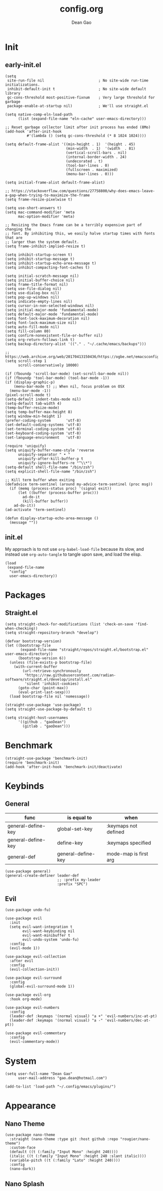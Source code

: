 #+author: Dean Gao
#+title: config.org
#+startup: overview inlineimages
#+property: header-args :tangle config.el
#+auto_tangle: t

[[./cat.jpg]]

* Init
** early-init.el
#+begin_src elisp :tangle early-init.el
  (setq
   site-run-file nil                         ; No site-wide run-time initializations. 
   inhibit-default-init t                    ; No site-wide default library
   gc-cons-threshold most-positive-fixnum    ; Very large threshold for garbage
   package-enable-at-startup nil)            ; We'll use straight.el

  (setq native-comp-eln-load-path
        (list (expand-file-name "eln-cache" user-emacs-directory)))

  ;; Reset garbage collector limit after init process has ended (8Mo)
  (add-hook 'after-init-hook
            #'(lambda () (setq gc-cons-threshold (* 8 1024 1024))))

  (setq default-frame-alist '((min-height . 1)  '(height . 45)
                              (min-width  . 1)  '(width  . 81)
                              (vertical-scroll-bars . nil)
                              (internal-border-width . 24)
                              (undecorated . t)
                              (tool-bar-lines . 0)
                              (fullscreen . maximized)
                              (menu-bar-lines . 0)))

  (setq initial-frame-alist default-frame-alist)

  ;; https://stackoverflow.com/questions/27758800/why-does-emacs-leave-a-gap-when-trying-to-maximize-the-frame
  (setq frame-resize-pixelwise t)

  (setq use-short-answers t)
  (setq mac-command-modifier 'meta
        mac-option-modifier 'meta)

  ;; Resizing the Emacs frame can be a terribly expensive part of changing the
  ;; font. By inhibiting this, we easily halve startup times with fonts that are
  ;; larger than the system default.
  (setq frame-inhibit-implied-resize t)

  (setq inhibit-startup-screen t)
  (setq inhibit-startup-message t)
  (setq inhibit-startup-echo-area-message t)
  (setq inhibit-compacting-font-caches t)

  (setq initial-scratch-message nil)
  (setq initial-buffer-choice nil)
  (setq frame-title-format nil)
  (setq use-file-dialog nil)
  (setq use-dialog-box nil)
  (setq pop-up-windows nil)
  (setq indicate-empty-lines nil)
  (setq cursor-in-non-selected-windows nil)
  (setq initial-major-mode 'fundamental-mode)
  (setq default-major-mode 'fundamental-mode)
  (setq font-lock-maximum-decoration nil)
  (setq font-lock-maximum-size nil)
  (setq auto-fill-mode nil)
  (setq fill-column 80)
  (setq confirm-nonexistent-file-or-buffer nil)
  (setq org-return-follows-link t)
  (setq backup-directory-alist '(("." . "~/.cache/emacs/backups")))

  ;; https://web.archive.org/web/20170413150436/https://ogbe.net/emacsconfig.html
  (setq scroll-step 1
        scroll-conservatively 10000)

  (if (fboundp 'scroll-bar-mode) (set-scroll-bar-mode nil))
  (if (fboundp 'tool-bar-mode) (tool-bar-mode -1))
  (if (display-graphic-p)
      (menu-bar-mode t) ;; When nil, focus problem on OSX
    (menu-bar-mode -1))
  (pixel-scroll-mode t)
  (setq-default indent-tabs-mode nil)
  (setq-default tab-width 4)
  (temp-buffer-resize-mode)
  (setq temp-buffer-max-height 8)
  (setq window-min-height 1)
  (prefer-coding-system       'utf-8)
  (set-default-coding-systems 'utf-8)
  (set-terminal-coding-system 'utf-8)
  (set-keyboard-coding-system 'utf-8)
  (set-language-environment   'utf-8)

  (require 'uniquify)
  (setq uniquify-buffer-name-style 'reverse
        uniquify-separator " • "
        uniquify-after-kill-buffer-p t
        uniquify-ignore-buffers-re "^\\*")
  (setq-default shell-file-name "/bin/zsh")
  (setq explicit-shell-file-name "/bin/zsh")

  ;; Kill term buffer when exiting
  (defadvice term-sentinel (around my-advice-term-sentinel (proc msg))
    (if (memq (process-status proc) '(signal exit))
        (let ((buffer (process-buffer proc)))
          ad-do-it
          (kill-buffer buffer))
      ad-do-it))
  (ad-activate 'term-sentinel)

  (defun display-startup-echo-area-message ()
    (message ""))
#+end_src
** init.el
My approach is to not use ~org-babel-load-file~ because its slow, and instead use ~org-auto-tangle~ to tangle upon save, and load the elisp.
#+begin_src elisp :tangle init.el
  (load
   (expand-file-name
    "config"
    user-emacs-directory))
#+end_src
* Packages
** Straight.el
#+begin_src elisp
  (setq straight-check-for-modifications (list 'check-on-save 'find-when-checking))
  (setq straight-repository-branch "develop")

  (defvar bootstrap-version)
  (let ((bootstrap-file
         (expand-file-name "straight/repos/straight.el/bootstrap.el" user-emacs-directory))
        (bootstrap-version 6))
    (unless (file-exists-p bootstrap-file)
      (with-current-buffer
          (url-retrieve-synchronously
           "https://raw.githubusercontent.com/radian-software/straight.el/develop/install.el"
           'silent 'inhibit-cookies)
        (goto-char (point-max))
        (eval-print-last-sexp)))
    (load bootstrap-file nil 'nomessage))

  (straight-use-package 'use-package)
  (setq straight-use-package-by-default t)

  (setq straight-host-usernames
        '((github . "gaoDean")
          (gitlab . "gaoDean")))
#+end_src
* Benchmark
#+begin_src elisp
  (straight-use-package 'benchmark-init)
  (require 'benchmark-init)
  (add-hook 'after-init-hook 'benchmark-init/deactivate)
#+end_src

* Keybinds
** General

| func               | is equal to        | when                  |
|--------------------+--------------------+-----------------------|
| general-define-key | global-set-key     | :keymaps not defined  |
| general-define-key | define-key         | :keymaps specified    |
| general-def        | general-define-key | mode-map is first arg |

#+begin_src elisp
  (use-package general)
  (general-create-definer leader-def
                          ;; :prefix my-leader
                          :prefix "SPC")
#+end_src

** Evil
#+begin_src elisp
  (use-package undo-fu)

  (use-package evil
    :init
    (setq evil-want-integration t
          evil-want-keybinding nil
          evil-want-minibuffer t
          evil-undo-system 'undo-fu)
    :config
    (evil-mode 1))

  (use-package evil-collection
    :after evil
    :config
    (evil-collection-init))

  (use-package evil-surround
    :config
    (global-evil-surround-mode 1))

  (use-package evil-org
    :hook org-mode)

  (use-package evil-numbers
    :config
    (leader-def :keymaps '(normal visual) "a +" 'evil-numbers/inc-at-pt)
    (leader-def :keymaps '(normal visual) "a -" 'evil-numbers/dec-at-pt))

  (use-package evil-commentary
    :config
    (evil-commentary-mode))
#+end_src

* System
#+begin_src elisp
  (setq user-full-name "Dean Gao"
        user-mail-address "gao.dean@hotmail.com")

  (add-to-list 'load-path "~/.config/emacs/plugins/")
#+end_src
* Appearance
** Nano Theme
#+begin_src elisp
  (use-package nano-theme
    :straight (nano-theme :type git :host github :repo "rougier/nano-theme")
    :custom-face
    (default ((t (:family "Input Mono" :height 240))))
    (italic ((t (:family "Input Mono" :height 240 :slant italic))))
    (variable-pitch ((t (:family "Lato" :height 240))))
    :config
    (nano-dark))
#+end_src
** Nano Splash
#+begin_src elisp
  (use-package nano-splash
    :custom
    (nano-splash-duration 20)
    :straight (nano-splash :type git :host github :repo "gaoDean/nano-splash")
    :config (nano-splash))
#+end_src

** Nano Session
#+begin_src elisp
  (with-eval-after-load 'nano-splash
    (require 'nano-session))
#+end_src
** Elegant Modeline
Adapted from [[https://github.com/rougier/elegant-emacs/blob/master/elegance.el][here]]
#+begin_src elisp
  (defun mode-line-render (left right)
    (let* ((available-width (- (window-width) (length left) )))
      (format (format "%%s %%%ds" available-width) left right)))
  (setq-default header-line-format
                '((:eval
                   (mode-line-render
                    (format-mode-line (list
                                       (propertize "☰" 'face `(:inherit mode-line-buffer-id)
                                                   'help-echo "Mode(s) menu"
                                                   'mouse-face 'mode-line-highlight
                                                   'local-map   mode-line-major-mode-keymap)
                                       " %b "
                                       (if (and buffer-file-name (buffer-modified-p))
                                           (propertize "[M]" 'face `(:inherit face-faded)))))
                    (format-mode-line (propertize "%4l:%2c  " 'face `(:inherit face-faded)))))))
  (setq-default mode-line-format nil)
  (set-face-attribute 'header-line nil
                      :underline nil
                      :background nil)

  (set-face-background 'header-line nil)

#+end_src
* Typography
** Mixed pitch mode
#+begin_src elisp
  (use-package mixed-pitch
    :hook text-mode)
#+end_src

** All the icons
#+begin_src elisp
  (use-package all-the-icons
    :hook (pre-command . (lambda())))
#+end_src

** Writeroom mode
#+begin_src elisp
  (use-package writeroom-mode
    :custom
    (writeroom-fullscreen-effect 'maximized)
    (writeroom-header-line t)
    :general
    (leader-def :keymaps 'normal "t w" 'writeroom-mode))
#+end_src
** Other
#+begin_src elisp

    (setq-default fill-column 80                          ; Default line width
                  sentence-end-double-space nil           ; Use a single space after dots
                  bidi-paragraph-direction 'left-to-right ; Faster
                  truncate-string-ellipsis "…")           ; Nicer ellipsis

    (setq x-underline-at-descent-line nil
          x-use-underline-position-properties t
          underline-minimum-offset 10)

    (add-hook 'text-mode-hook 'visual-line-mode)
    (add-hook 'prog-mode-hook 'visual-line-mode)

  (setq-default indent-tabs-mode nil        ; Stop using tabs to indent
                tab-always-indent 'complete ; Indent first then try completions
                tab-width 4)                ; Smaller width for tab characters

  ;; Let Emacs guess Python indent silently
  (setq python-indent-guess-indent-offset t
        python-indent-guess-indent-offset-verbose nil)

#+end_src
* Org
** Org
#+begin_src elisp
    (use-package org :straight (:type built-in))
#+end_src
** Org Modern
#+begin_src elisp
  (use-package org-modern
    :init
    (setq
     org-catch-invisible-edits 'show-and-error
     org-insert-heading-respect-content t
     org-hide-emphasis-markers t
     org-modern-label-border 0.3
     org-modern-hide-stars " "
     org-image-actual-width '(400)
     line-spacing 0.1
     org-pretty-entities t
     org-ellipsis "…")
    :hook org-mode
    :config
    (with-eval-after-load 'org-faces
      (set-face-attribute 'org-level-1 nil :font "Source Sans Pro" :weight 'bold :height 1.4)
      (set-face-attribute 'org-level-2 nil :font "Source Sans Pro" :weight 'bold :height 1.3)
      (set-face-attribute 'org-level-3 nil :font "Source Sans Pro" :weight 'bold :height 1.2)
      (set-face-attribute 'org-level-4 nil :font "Source Sans Pro" :weight 'bold :height 1.1)
      (set-face-attribute 'org-level-5 nil :font "Source Sans Pro" :weight 'bold :height 1.0)
      (set-face-attribute 'org-level-6 nil :font "Source Sans Pro" :weight 'bold :height 1.0)
      (set-face-attribute 'org-level-7 nil :font "Source Sans Pro" :weight 'bold :height 1.0)
      (set-face-attribute 'org-modern-symbol nil :font "FiraCode NF" :height 1.1)))
#+end_src

** Org Autolist
#+begin_src elisp
  (use-package org-autolist :hook org-mode)
#+end_src

** Org Fragtog
#+begin_src elisp
  (use-package org-fragtog
    :init
    (setq org-startup-with-latex-preview nil
          org-latex-create-formula-image-program 'dvisvgm
          org-highlight-latex-and-related '(latex script entities)
          org-latex-preview-ltxpng-directory "~/.cache/emacs/ltxpng/")
    :config
    (plist-put org-format-latex-options :scale 2.6)
    :hook org-mode)
#+end_src

** Org Imgtog
#+begin_src elisp
  (use-package org-imgtog
    :straight (org-imgtog :type git :host github :repo "gaoDean/org-imgtog" :local-repo "~/repos/rea/org-imgtog")
    :hook org-mode)
#+end_src
** Org Appear
#+begin_src elisp
(use-package org-appear
  :hook org-mode
  :custom
  (org-appear-autoentities t)
  (org-appear-submarkers t)
  (org-appear-autolinks t))
#+end_src
** Org Auto tangle
#+begin_src elisp
  (use-package org-auto-tangle :hook org-mode)
#+end_src

** Org Babel
*** Export
#+begin_src elisp
  (with-eval-after-load 'org
    (require 'ox-latex)

    (setq org-latex-pdf-process (list "latexmk -f -pdfxe -interaction=nonstopmode -output-directory=%o %f")
          org-latex-default-packages-alist
          '(("AUTO" "inputenc" nil
             ("pdflatex"))
            ("T1" "fontenc" nil
             ("pdflatex"))
            ("" "graphicx" t)
            ("" "longtable" t)
            ("" "wrapfig" nil)
            ("" "rotating" nil)
            ("normalem" "ulem" t)
            ("" "amsmath" t)
            ("" "amssymb" t)
            ("" "capt-of" nil)
            ("" "hyperref" t)))

  (add-to-list 'org-latex-classes
               '("orgox"
                 "
                  \\documentclass[hidelinks]{article}
                  [DEFAULT-PACKAGES]
                  [PACKAGES]
                  [EXTRA]"
                 ("\\section{%s}" . "\\section*{%s}")
                 ("\\subsection{%s}" . "\\subsection*{%s}")
                 ("\\subsubsection{%s}" . "\\subsubsection*{%s}")
                 ("\\paragraph{%s}" . "\\paragraph*{%s}")
                 ("\\subparagraph{%s}" . "\\subparagraph*{%s}"))))
#+end_src
*** Latex
#+begin_src elisp
(use-package citeproc :if (eq major-mode 'org-mode))
#+end_src
** Org Publish
#+begin_src elisp
  (setq org-publish-timestamp-directory "~/.cache/emacs/org-timestamps/")  
  (setq org-publish-project-alist
        '(("org-notes"
           :base-directory "~/org/"
           :publishing-directory "~/org/pub/"
           :base-extension "org"
           :publishing-function org-html-publish-to-html
           :exclude "pub"
           :recursive t
           :html-extension "html"
           :html-preamble t
           :section-numbers t
           :with-toc t
           :html-head "<link rel=\"stylesheet\"
                       href=\"/web/main.css\"
                       type=\"text/css\"/>")
          ("org-static"
           :base-directory "~/org/"
           :base-extension "css\\|js\\|png\\|jpg\\|gif\\|pdf\\|mp3\\|ogg\\|swf"
           :publishing-directory "~/org/pub/"
           :exclude "pub"
           :recursive t
           :publishing-function org-publish-attachment
           )
          ("org" :components ("org-notes" "org-static"))))
#+end_src
** Remote Inline
Adapted from [[https://emacs.stackexchange.com/questions/64607/org-display-remote-inline-images-not-working][here]]
*** Images
#+begin_src elisp
  (setq org-display-remote-inline-images 'cache)

  (use-package org-remoteimg
    :straight (org-remoteimg :type git :host github :repo "gaoDean/org-remoteimg" :local-repo "~/repos/rea/org-remoteimg")
    :hook org-mode)
#+end_src
*** Video
#+begin_src elisp
  (use-package org-yt
    :straight (org-yt :type git :host github :repo "TobiasZawada/org-yt"))
#+end_src
* Navigation
** Avy
#+begin_src elisp
  (use-package avy
    :custom
    (avy-keys '(?i ?s ?r ?t ?g ?p ?n ?e ?a ?o))
    :general
    (leader-def '(normal visual) "j" 'avy-goto-char-2)
    ("C-c j" 'avy-goto-char-2))
#+end_src

* Tools
** Helpful
#+begin_src elisp
  (use-package helpful
    :general
    (leader-def 'normal
      "h F" 'describe-face
      "h p" 'describe-package
      "h f" 'helpful-callable
      "h b" 'describe-bindings
      "h v" 'helpful-variable
      "h k" 'helpful-key
      "h x" 'helpful-command
      "h ." 'helpful-at-point))
#+end_src
** Which Key
#+begin_src elisp
  (use-package which-key
    :init
    (setq which-key-show-early-on-C-h t)
    :hook pre-command
    :config
    (which-key-setup-side-window-right))
#+end_src

** Ido
#+begin_src elisp
(setq ido-ignore-buffers '("^ " "\*"))
#+end_src

** Ripgrep
#+begin_src elisp
  (use-package rg
    :commands (rg)
    :config
    (rg-enable-menu))
#+end_src

** Flycheck
#+begin_src elisp
  ;; (use-package flycheck
  ;;   :hook (after-init . global-flycheck-mode))
#+end_src
* Languages
** yaml
#+begin_src elisp
  (use-package yaml-mode
    :mode ("\\.ya?ml\\'" . yaml-mode))
#+end_src
* Git
** Magit
#+begin_src elisp
  (use-package magit
    :general
    (leader-def 'normal "g" 'magit))
#+end_src

** Projectile
#+begin_src elisp
  (use-package projectile
      :config
      (projectile-mode)
      :general
      (leader-def 'normal
          "p p" 'projectile-switch-project
          "p g" 'projectile-ripgrep
          "SPC" 'projectile-find-file))
#+end_src

* Completion
** Vertico
#+begin_src elisp
  (use-package vertico
    :straight (:files (:defaults "extensions/*"))
    :init
    (setq vertico-resize nil        ; How to resize the Vertico minibuffer window.
          vertico-count 8           ; Maximal number of candidates to show.
          vertico-count-format nil)

    (setq vertico-grid-separator
          #("  |  " 2 3 (display (space :width (1))
                                 face (:background "#ECEFF1")))

          vertico-group-format
          (concat #(" " 0 1 (face vertico-group-title))
                  #(" " 0 1 (face vertico-group-separator))
                  #(" %s " 0 4 (face vertico-group-title))
                  #(" " 0 1 (face vertico-group-separator
                                  display (space :align-to (- right (-1 . right-margin) (- +1)))))))
    (vertico-mode)

    :config
    (set-face-attribute 'vertico-group-separator nil
                        :strike-through t)
    (set-face-attribute 'vertico-current nil
                        :inherit '(nano-strong nano-subtle))
    (set-face-attribute 'completions-first-difference nil
                        :inherit '(nano-default))
    :general
    (:keymaps 'vertico-map
              "?" 'minibuffer-completion-help
              "C-j" 'vertico-next
              "C-k" 'vertico-previous
              "M-TAB" 'minibuffer-complete))

  (use-package savehist
    :config
    (savehist-mode))

  (use-package marginalia
    :init
    (setq-default marginalia--ellipsis "…"    ; Nicer ellipsis
                  marginalia-align 'right     ; right alignment
                  marginalia-align-offset -1) ; one space on the right
    :config
    (marginalia-mode))

  (use-package orderless
    :init
    (setq completion-styles '(substring orderless basic)
          orderless-component-separator 'orderless-escapable-split-on-space
          read-file-name-completion-ignore-case t
          read-buffer-completion-ignore-case t
          completion-ignore-case t))

  (use-package vertico-posframe
    :hook (vertico-mode . vertico-posframe-mode))

#+end_src

** Tempel
#+begin_src elisp
  (use-package tempel
    :config
    ;; Setup completion at point
    (defun tempel-setup-capf ()
      (setq-local completion-at-point-functions
                  (cons #'tempel-expand
                        completion-at-point-functions)))

    (add-hook 'prog-mode-hook 'tempel-setup-capf)
    (add-hook 'text-mode-hook 'tempel-setup-capf))

  (use-package tempel-collection :after tempel)
#+end_src
** Corfu
#+begin_src elisp
  (use-package corfu
    :straight (:files (:defaults "extensions/*"))
    :hook (emacs-startup . global-corfu-mode)
    :init
    (setq tab-always-indent 'complete)
    :config
    (defun corfu-enable-always-in-minibuffer ()
      (unless (bound-and-true-p vertico--input))
        (setq-local corfu-auto nil) 
        (corfu-mode 1))
    (add-hook 'minibuffer-setup-hook #'corfu-enable-always-in-minibuffer 1)
    (keymap-set corfu-map "M-q" #'corfu-quick-complete)
    (keymap-set corfu-map "C-q" #'corfu-quick-insert)
    :custom
    (corfu-cycle t)           ;; Enable cycling for `corfu-next/previous'
    (corfu-preselect-first t) ;; Always preselect the prompt
    (corfu-echo-delay '(1.0 0.5))
    :general
    (:keymaps 'corfu-map
              "TAB" 'corfu-next
              "S-TAB" 'corfu-previous))
#+end_src

** Cape
#+begin_src elisp
  (use-package cape
    :config

    (defun cape-setup-capf ()
      (add-to-list 'completion-at-point-functions #'cape-dabbrev)
      ;; (add-to-list 'completion-at-point-functions #'cape-file)
      (add-to-list 'completion-at-point-functions #'cape-elisp-block)
      ;; (add-to-list 'completion-at-point-functions #'cape-history)
      ;; (add-to-list 'completion-at-point-functions #'cape-keyword)
      ;; (add-to-list 'completion-at-point-functions #'cape-tex)
      ;; (add-to-list 'completion-at-point-functions #'cape-sgml)
      ;; (add-to-list 'completion-at-point-functions #'cape-rfc1345)
      ;; (add-to-list 'completion-at-point-functions #'cape-abbrev)
      ;; (add-to-list 'completion-at-point-functions #'cape-dict)
      ;; (add-to-list 'completion-at-point-functions #'cape-symbol)
      ;; (add-to-list 'completion-at-point-functions #'cape-line)
      )

    (add-hook 'prog-mode-hook 'cape-setup-capf)
    (add-hook 'text-mode-hook 'cape-setup-capf)

    )
#+end_src
** Company (disabled)
#+begin_src elisp :tangle no
  (use-package company
    :init
    (setq company-backends '((company-capf company-yasnippet company-semantic company-keywords company-dabbrev-code)))
    :hook (after-init . global-company-mode))
  (use-package company-box
    :hook (company-mode . company-box-mode))
#+end_src

** Yasnippet (disabled)
#+begin_src elisp :tangle no
  (use-package yasnippet-snippets)
  (use-package yasnippet
    :config (yas-global-mode 1))
#+end_src

* Terminal
** Eshell
*** Tools
#+begin_src elisp

  (use-package shrink-path)
  (use-package eshell-vterm
    :config
    (defalias 'eshell/v 'eshell-exec-visual))
  (use-package eshell-up)

  (add-hook 'eshell-mode-hook (lambda () (setenv "TERM" "xterm-256color")))
#+end_src
*** Aliases
#+begin_src elisp

  (defun fzf (strings)
    (completing-read "Filter: " strings))

  (defun eshell/get-brew-formulae ()
    (split-string (shell-command-to-string "brew formulae") "\n" t))

  (defun eshell/bi ()
                      (let ((selected (fzf (eshell/get-brew-formulae))))
                        (insert (concat "brew install " selected))
                        (eshell-command-result (concat "brew info " selected))))

  (setq my/eshell-alises '(
                           ("f"  . "find-file")
                           ("l"  . "ls -lh $*")
                           ("la" . "ls -alh $*")
                           ("gs" . "magit-status $*")
                           ("g"  . "magit $*")
                           ("d"  . "dirvish $*")
                           ))



  (add-hook 'eshell-mode-hook (lambda ()
                                (dolist (pair my/eshell-alises)
                                  (eshell/alias (car pair) (cdr pair)))))


#+end_src
*** Prompt
Taken from [[https://gitlab.com/bennya/shrink-path.el/tree/c14882c8599aec79a6e8ef2d06454254bb3e1e41][here]], changed loop to cl-loop
#+begin_src elisp
  (setq eshell-prompt-regexp "^.* λ "
        eshell-prompt-function #'+eshell/prompt)

  (defun +eshell/prompt ()
    (let ((base/dir (shrink-path-prompt default-directory)))
          (concat (propertize (car base/dir)
                              'face 'font-lock-comment-face)
                  (propertize (cdr base/dir)
                              'face 'font-lock-constant-face)
                  (propertize (+eshell--current-git-branch)
                              'face 'font-lock-function-name-face)
                  (propertize " λ" 'face 'eshell-prompt-face)
                  ;; needed for the input text to not have prompt face
                  (propertize " " 'face 'default))))

  ;; for completeness sake
  (defun +eshell--current-git-branch ()
      (let ((branch (car (cl-loop for match in (split-string (shell-command-to-string "git branch") "\n")
                               when (string-match "^\*" match)
                               collect match))))
        (if (not (eq branch nil))
            (concat " [" (substring branch 2) "]")
          "")))
#+end_src

* Files
** Dirvish
#+begin_src elisp
  (defun my/dired-up-directory-in-buffer ()
    (interactive)
    (find-alternate-file ".."))

  (defun my/kill-all-dired-buffers-and-quit ()
  "Kill all Dired buffers and quit the current Dired buffer."
  (interactive)
  (quit-window)
  (mapc (lambda (buffer)
          (when (eq 'dired-mode (buffer-local-value 'major-mode buffer))
            (kill-buffer buffer)))
        (buffer-list)))


  (use-package dired-open :after dirvish)

  (use-package dirvish
    :hook (emacs-startup . dirvish-override-dired-mode)
    :straight (dirvish :type git :host github :repo "isamert/dirvish")
    :custom
    (dirvish-quick-access-entries ; It's a custom option, `setq' won't work
     '(("h" "~/"                          "Home")
       ("d" "~/Downloads/"                "Downloads")
       ("v" "~/vau/"                      "vau")
       ("r" "~/repos/"                    "repos")
       ("t" "~/.Trash"                    "Trash")))
    :init
    ;; (dirvish-peek-mode) ; Preview files in minibuffer
    ;; (dirvish-side-follow-mode) ; similar to `treemacs-follow-mode'
    (put 'dired-find-alternate-file 'disabled nil)
    (setq dirvish-mode-line-format '(:left (sort symlink) :right (omit yank index))
          dirvish-attributes '(all-the-icons file-time file-size collapse subtree-state vc-state git-msg)
          dired-recursive-copies 'always
          dired-recursive-deletes 'always
          delete-by-moving-to-trash t
          insert-directory-program "gls"
          dired-kill-when-opening-new-dired-buffer t
          dired-use-ls-dired t
          dired-listing-switches
          "-l --almost-all --human-readable --group-directories-first --no-group")
    :config
    (evil-define-key 'normal dired-mode-map
      (kbd "% l") 'dired-downcase
      (kbd "% m") 'dired-mark-files-regexp
      (kbd "% u") 'dired-upcase
      (kbd "* %") 'dired-mark-files-regexp
      (kbd "* .") 'dired-mark-extension
      (kbd "* /") 'dired-mark-directories
      (kbd "+") 'dired-create-directory
      (kbd "-") 'dirvish-narrow
      (kbd "<tab>") 'dirvish-toggle-subtree
      (kbd "M") 'dirvish-mark-menu
      (kbd "S") 'dirvish-symlink
      (kbd "a") 'dirvish-quick-access
      (kbd "c") 'dirvish-chxxx-menu
      (kbd "d") 'dired-do-delete
      (kbd "x") 'dired-do-delete
      (kbd "f") 'dirvish-file-info-menu
      (kbd "h") 'dired-up-directory
      (kbd "l") 'dired-find-alternate-file
      (kbd "o") 'dired-open-file
      (kbd "q") 'my/kill-all-dired-buffers-and-quit
      (kbd "m") 'dired-mark
      (kbd "p") 'dirvish-yank
      (kbd "r") 'dired-do-rename
      (kbd "t") 'find-file
      (kbd "u") 'dired-unmark
      (kbd "v") 'dirvish-move
      (kbd "y") 'dirvish-yank-menu
      (kbd "z") 'dired-do-compress))
#+end_src

*** Making deleted files go to trash can
#+begin_src elisp
(setq delete-by-moving-to-trash t
      trash-directory "~/.Trash")
#+end_src

** File Shortcuts
#+begin_src elisp
  (set-register ?c (cons 'file "~/.config/emacs/config.org"))
#+end_src
* Mappings
** Functions
#+begin_src elisp
  (defun my/reload-init-file ()
    (interactive)
    (load-file user-init-file))

  (defun my/view-with-quicklook ()
    (interactive)
    (let* ((current-file (file-name-nondirectory (buffer-file-name)))
           (file-extensions '(".pdf" ".html"))
           (found-file nil)
           (file-extension ""))
      (while (and file-extensions (not found-file))
        (setq file-extension (car file-extensions))
        (let ((file-path (concat (file-name-directory (buffer-file-name))
                                 (file-name-sans-extension current-file)
                                 file-extension)))
          (when (file-exists-p file-path)
            (setq found-file file-path)))
        (setq file-extensions (cdr file-extensions)))
      (if found-file
          (async-start-process "quicklook" "qlmanage" nil "-p " found-file)
        (message "Exported file not found"))))

#+end_src

** Maps
#+begin_src elisp
    (leader-def :keymaps 'normal
      "b" '(:ignore t :wk "buffers")
      "b b" 'ido-switch-buffer
      "b B" 'ibuffer
      "b K" 'ido-kill-buffer
      "b k" 'kill-this-buffer
      "b n" 'bs-cycle-next
      "b p" 'bs-cycle-previous

      "w" '(:ignore t :wk "windows")
      "w w" 'evil-window-next
      "w k" 'evil-window-up
      "w j" 'evil-window-down
      "w h" 'evil-window-left
      "w l" 'evil-window-right
      "w p" 'evil-window-mru
      "w c" 'evil-window-delete
      "w v" 'evil-window-vsplit
      "w >" 'evil-window-increase-width
      "w <" 'evil-window-decrease-width
      "w +" 'evil-window-increase-height
      "w -" 'evil-window-decrease-height

      "o" '(:ignore t :wk "open")
      "o e" 'eshell

      "t" '(:ignore t :wk "toggle")

      "a" '(:ignore t :wk "actions")
      "a e" 'org-export-dispatch
      "a p" 'org-publish

      "f" '(:ignore t :wk "files")
      "f r" 'recentf
      "f v" 'my/view-with-quicklook

      "e" '(:ignore t :wk "emacs")
      "e r" 'my/reload-init-file
      "e m" 'toggle-frame-maximized
  
      "e b" '(:ignore t :wk "benchmark")
      "e b t" 'benchmark-init/show-durations-tabulated
      "e b r" 'benchmark-init/show-durations-tree
      "e b i" 'emacs-init-time

      "."   'find-file
      "q" 'save-buffers-kill-terminal
      "s" 'scratch-buffer
      "r" 'jump-to-register)

    (general-define-key :states '(normal visual) :keymaps 'override
                        "g j" 'evil-next-visual-line
                        "g k" 'evil-previous-visual-line
                        "C-u" 'evil-scroll-up)

    (general-define-key "M-v" 'evil-paste-after)

    (general-define-key (kbd "C-x C-m") 'execute-extended-command)
#+end_src

